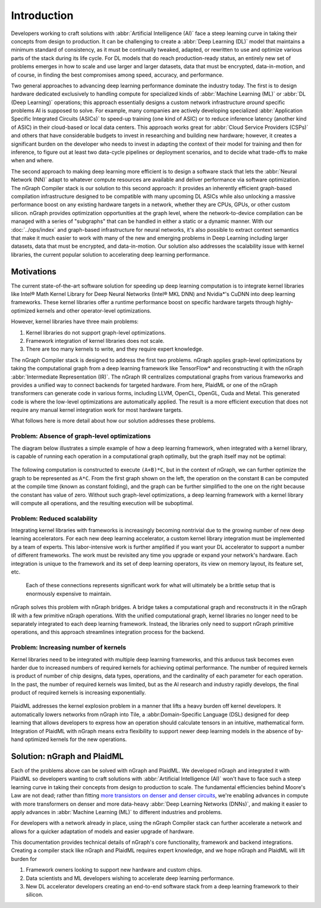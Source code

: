 .. introduction:

############
Introduction
############


Developers working to craft solutions with :abbr:`Artificial Intelligence (AI)`
face a steep learning curve in taking their concepts from design to 
production. It can be challenging to create a :abbr:`Deep Learning (DL)` model 
that maintains a minimum standard of consistency, as it must be continually 
tweaked, adapted, or rewritten to use and optimize various parts of the stack 
during its life cycle. For DL models that do reach production-ready status, an 
entirely new set of problems emerges in how to scale and use larger and larger 
datasets, data that must be encrypted, data-in-motion, and of course, in 
finding the best compromises among speed, accuracy, and performance.  

Two general approaches to advancing deep learning performance dominate the 
industry today. The first is to design hardware dedicated exclusively to 
handling compute for specialized kinds of :abbr:`Machine Learning (ML)` or 
:abbr:`DL (Deep Learning)` operations; this approach essentially designs a 
custom network infrastructure *around* specific problems AI is supposed to 
solve. For example, many companies are actively developing specialized 
:abbr:`Application Specific Integrated Circuits (ASICs)` to speed-up 
training (one kind of ASIC) or to reduce inference latency (another kind 
of ASIC) in their cloud-based or local data centers. This approach works 
great for :abbr:`Cloud Service Providers (CSPs)` and others that have 
considerable budgets to invest in researching and building new hardware; 
however, it creates a significant burden on the developer who needs to 
invest in adapting the context of their model for training and then for 
inference, to figure out at least two data-cycle pipelines or deployment 
scenarios, and to decide what trade-offs to make when and where.  

The second approach to making deep learning more efficient is to design a  
software stack that lets the :abbr:`Neural Network (NN)` adapt to whatever 
compute resources are available and deliver performance via software 
optimization. The nGraph Compiler stack is our solution to this second 
approach: it provides an inherently efficient graph-based compilation 
infrastructure designed to be compatible with many upcoming DL ASICs while 
also unlocking a massive performance boost on any existing hardware targets 
in a network, whether they are CPUs, GPUs, or other custom silicon. nGraph 
provides optimization opportunities at the graph level, where the 
network-to-device compilation can be managed with a series of "subgraphs"
that can be handled in either a static or a dynamic manner. With our 
:doc:`../ops/index` and graph-based infrastructure for neural networks, 
it's also possible to extract context semantics that make it much easier to 
work with many of the new and emerging problems in Deep Learning including 
larger datasets, data that must be encrypted, and data-in-motion. Our solution 
also addresses the scalability issue with kernel libraries, the current 
popular solution to accelerating deep learning performance. 


Motivations
===========

The current state-of-the-art software solution for speeding up deep learning 
computation is to integrate kernel libraries like Intel® Math Kernel Library 
for Deep Neural Networks (Intel® MKL DNN) and Nvidia\*'s CuDNN into deep 
learning frameworks. These kernel libraries offer a runtime performance boost 
on specific hardware targets through highly-optimized kernels and other 
operator-level optimizations.

However, kernel libraries have three main problems: 

#. Kernel libraries do not support graph-level optimizations.
#. Framework integration of kernel libraries does not scale.
#. There are too many kernels to write, and they require expert knowledge.

The nGraph Compiler stack is designed to address the first two problems. nGraph 
applies graph-level optimizations by taking the computational graph from a deep 
learning framework like TensorFlow\* and reconstructing it with the nGraph 
:abbr:`Intermediate Representation (IR)`. The nGraph IR centralizes computational 
graphs from various frameworks and provides a unified way to connect backends 
for targeted hardware. From here, PlaidML or one of the nGraph transformers can 
generate code in various forms, including LLVM, OpenCL, OpenGL, Cuda and Metal. 
This generated code is where the low-level optimizations are automatically 
applied.  The result is a more efficient execution that does not require any 
manual kernel integration work for most hardware targets. 

What follows here is more detail about how our solution addresses these 
problems. 


Problem: Absence of graph-level optimizations
---------------------------------------------

The diagram below illustrates a simple example of how a deep learning 
framework, when integrated with a kernel library, is capable of running each 
operation in a computational graph optimally, but the graph itself may not be 
optimal: 

.. _figure-A:

.. figure:: ../graphics/intro_graph_optimization.png
   :width: 555px
   :alt: 

The following computation is constructed to execute ``(A+B)*C``, but in the 
context of nGraph, we can further optimize the graph to be represented as ``A*C``. 
From the first graph shown on the left, the operation on the constant ``B`` can 
be computed at the compile time (known as constant folding), and the graph can 
be further simplified to the one on the right because the constant has value of 
zero. Without such graph-level optimizations, a deep learning framework with a 
kernel library will compute all operations, and the resulting execution will be 
suboptimal. 


Problem: Reduced scalability 
----------------------------

Integrating kernel libraries with frameworks is increasingly becoming 
nontrivial due to the growing number of new deep learning accelerators. 
For each new deep learning accelerator, a custom kernel library integration 
must be implemented by a team of experts. This labor-intensive work is 
further amplified if you want your DL accelerator to support a number of 
different frameworks. The work must be revisited any time you upgrade or 
expand your network's hardware. Each integration is unique to the framework 
and its set of deep learning operators, its view on memory layout, its 
feature set, etc.

.. _figure-B:

.. figure:: ../graphics/intro_kernel_to_fw_accent.png
   :width: 555px
   :alt: 

   Each of these connections represents significant work for what will 
   ultimately be a brittle setup that is enormously expensive to maintain.

nGraph solves this problem with nGraph bridges. A bridge takes a computational 
graph and reconstructs it in the nGraph IR with a few primitive nGraph 
operations. With the unified computational graph, kernel libraries no longer 
need to be separately integrated to each deep learning framework. Instead, the 
libraries only need to support nGraph primitive operations, and this approach 
streamlines integration process for the backend.  


Problem: Increasing number of kernels 
-------------------------------------

Kernel libraries need to be integrated with multiple deep learning frameworks, 
and this arduous task becomes even harder due to increased numbers of required 
kernels for achieving optimal performance. The number of required kernels is 
product of number of chip designs, data types, operations, and the cardinality 
of each parameter for each operation. In the past, the number of required 
kernels was limited, but as the AI research and industry rapidly develops, the 
final product of required kernels is increasing exponentially. 

.. _figure-C:

.. figure:: ../graphics/intro_kernel_explosion.png
   :width: 555px
   :alt: 


PlaidML addresses the kernel explosion problem in a manner that lifts a heavy 
burden off kernel developers. It automatically lowers networks from nGraph 
into Tile, a :abbr:Domain-Specific Language (DSL) designed for deep learning 
that allows developers to express how an operation should calculate tensors in
an intuitive, mathematical form. Integration of PlaidML with nGraph means 
extra flexibility to support newer deep learning models in the absence of 
by-hand optimized kernels for the new operations.


Solution: nGraph and PlaidML
============================

Each of the problems above can be solved with nGraph and PlaidML. We developed 
nGraph and integrated it with PlaidML so developers wanting to craft solutions 
with :abbr:`Artificial Intelligence (AI)` won't have to face such a steep 
learning curve in taking their concepts from design to production to scale. The 
fundamental efficiencies behind Moore's Law are not dead; rather than fitting 
`more transistors on denser and denser circuits`_, we're enabling advances 
in compute with more transformers on denser and more data-heavy 
:abbr:`Deep Learning Networks (DNNs)`, and making it easier to apply advances in 
:abbr:`Machine Learning (ML)` to different industries and problems. 

For developers with a network already in place, using the nGraph Compiler stack 
can further accelerate a network and allows for a quicker adaptation of models 
and easier upgrade of hardware.

This documentation provides technical details of nGraph's core functionality, framework 
and backend integrations. Creating a compiler stack like nGraph and PlaidML 
requires expert knowledge, and we hope nGraph and PlaidML will lift burden for 

#. Framework owners looking to support new hardware and custom chips.
#. Data scientists and ML developers wishing to accelerate deep learning 
   performance.
#. New DL accelerator developers creating an end-to-end software stack from a deep 
   learning framework to their silicon.  


.. _more transistors on denser and denser circuits: https://www.intel.com/content/www/us/en/silicon-innovations/moores-law-technology.html